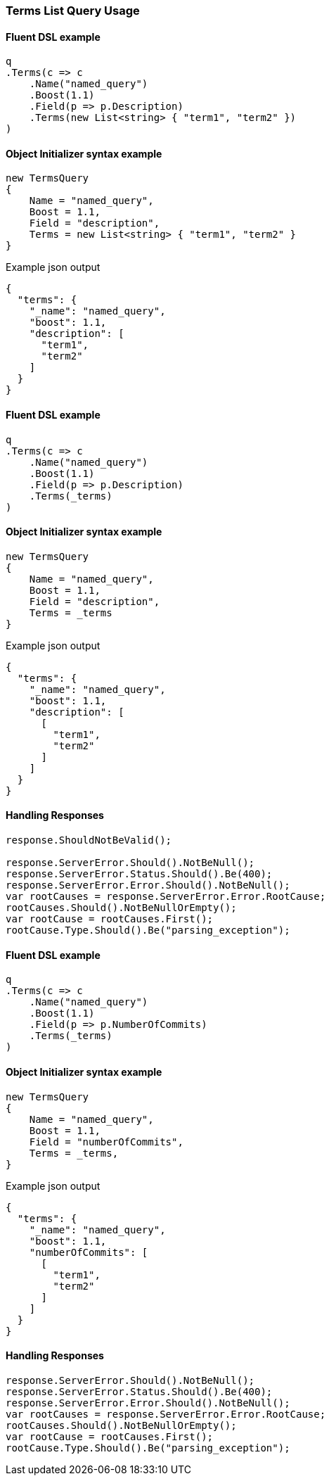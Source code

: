 :ref_current: https://www.elastic.co/guide/en/elasticsearch/reference/7.10

:github: https://github.com/elastic/elasticsearch-net

:nuget: https://www.nuget.org/packages

////
IMPORTANT NOTE
==============
This file has been generated from https://github.com/elastic/elasticsearch-net/tree/7.x/src/Tests/Tests/QueryDsl/TermLevel/Terms/TermsListQueryUsageTests.cs. 
If you wish to submit a PR for any spelling mistakes, typos or grammatical errors for this file,
please modify the original csharp file found at the link and submit the PR with that change. Thanks!
////

[[terms-list-query-usage]]
=== Terms List Query Usage

==== Fluent DSL example

[source,csharp]
----
q
.Terms(c => c
    .Name("named_query")
    .Boost(1.1)
    .Field(p => p.Description)
    .Terms(new List<string> { "term1", "term2" })
)
----

==== Object Initializer syntax example

[source,csharp]
----
new TermsQuery
{
    Name = "named_query",
    Boost = 1.1,
    Field = "description",
    Terms = new List<string> { "term1", "term2" }
}
----

[source,javascript]
.Example json output
----
{
  "terms": {
    "_name": "named_query",
    "boost": 1.1,
    "description": [
      "term1",
      "term2"
    ]
  }
}
----

==== Fluent DSL example

[source,csharp]
----
q
.Terms(c => c
    .Name("named_query")
    .Boost(1.1)
    .Field(p => p.Description)
    .Terms(_terms)
)
----

==== Object Initializer syntax example

[source,csharp]
----
new TermsQuery
{
    Name = "named_query",
    Boost = 1.1,
    Field = "description",
    Terms = _terms
}
----

[source,javascript]
.Example json output
----
{
  "terms": {
    "_name": "named_query",
    "boost": 1.1,
    "description": [
      [
        "term1",
        "term2"
      ]
    ]
  }
}
----

==== Handling Responses

[source,csharp]
----
response.ShouldNotBeValid();

response.ServerError.Should().NotBeNull();
response.ServerError.Status.Should().Be(400);
response.ServerError.Error.Should().NotBeNull();
var rootCauses = response.ServerError.Error.RootCause;
rootCauses.Should().NotBeNullOrEmpty();
var rootCause = rootCauses.First();
rootCause.Type.Should().Be("parsing_exception");
----

==== Fluent DSL example

[source,csharp]
----
q
.Terms(c => c
    .Name("named_query")
    .Boost(1.1)
    .Field(p => p.NumberOfCommits)
    .Terms(_terms)
)
----

==== Object Initializer syntax example

[source,csharp]
----
new TermsQuery
{
    Name = "named_query",
    Boost = 1.1,
    Field = "numberOfCommits",
    Terms = _terms,
}
----

[source,javascript]
.Example json output
----
{
  "terms": {
    "_name": "named_query",
    "boost": 1.1,
    "numberOfCommits": [
      [
        "term1",
        "term2"
      ]
    ]
  }
}
----

==== Handling Responses

[source,csharp]
----
response.ServerError.Should().NotBeNull();
response.ServerError.Status.Should().Be(400);
response.ServerError.Error.Should().NotBeNull();
var rootCauses = response.ServerError.Error.RootCause;
rootCauses.Should().NotBeNullOrEmpty();
var rootCause = rootCauses.First();
rootCause.Type.Should().Be("parsing_exception");
----

